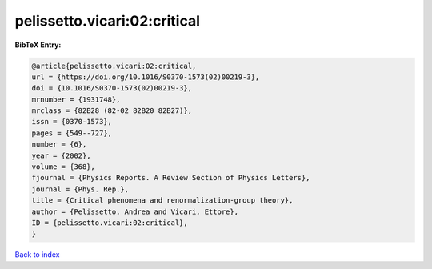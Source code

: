 pelissetto.vicari:02:critical
=============================

.. :cite:t:`pelissetto.vicari:02:critical`

.. bibliography:: ../../All.bib

**BibTeX Entry:**

.. code-block:: bibtex

   @article{pelissetto.vicari:02:critical,
   url = {https://doi.org/10.1016/S0370-1573(02)00219-3},
   doi = {10.1016/S0370-1573(02)00219-3},
   mrnumber = {1931748},
   mrclass = {82B28 (82-02 82B20 82B27)},
   issn = {0370-1573},
   pages = {549--727},
   number = {6},
   year = {2002},
   volume = {368},
   fjournal = {Physics Reports. A Review Section of Physics Letters},
   journal = {Phys. Rep.},
   title = {Critical phenomena and renormalization-group theory},
   author = {Pelissetto, Andrea and Vicari, Ettore},
   ID = {pelissetto.vicari:02:critical},
   }

`Back to index <../index>`_
